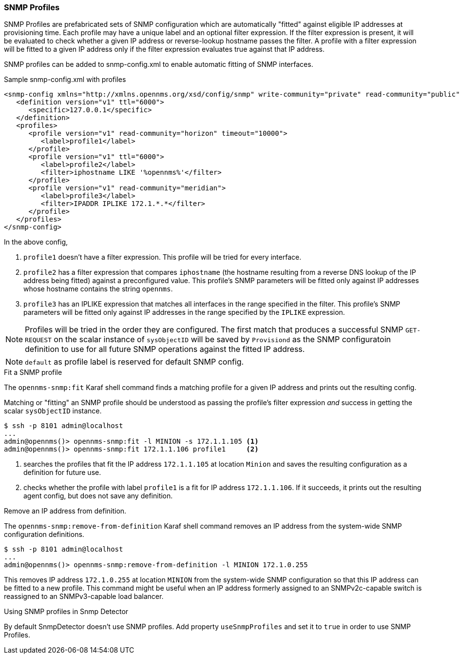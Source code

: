 // Allow GitHub image rendering
:imagesdir: ../images

=== SNMP Profiles

SNMP Profiles are prefabricated sets of SNMP configuration which are automatically "fitted" against eligible IP addresses at provisioning time.
Each profile may have a unique label and an optional filter expression.
If the filter expression is present, it will be evaluated to check whether a given IP address or reverse-lookup hostname passes the filter.
A profile with a filter expression will be fitted to a given IP address only if the filter expression evaluates true against that IP address.

SNMP profiles can be added to snmp-config.xml to enable automatic fitting of SNMP interfaces.

[source, xml]
.Sample snmp-config.xml with profiles
----
<snmp-config xmlns="http://xmlns.opennms.org/xsd/config/snmp" write-community="private" read-community="public" timeout="800" retry="3">
   <definition version="v1" ttl="6000">
      <specific>127.0.0.1</specific>
   </definition>
   <profiles>
      <profile version="v1" read-community="horizon" timeout="10000">
         <label>profile1</label>
      </profile>
      <profile version="v1" ttl="6000">
         <label>profile2</label>
         <filter>iphostname LIKE '%opennms%'</filter>
      </profile>
      <profile version="v1" read-community="meridian">
         <label>profile3</label>
         <filter>IPADDR IPLIKE 172.1.*.*</filter>
      </profile>
   </profiles>
</snmp-config>
----
In the above config,

1. `profile1` doesn't have a filter expression.
This profile will be tried for every interface.

2. `profile2` has a filter expression that compares `iphostname` (the hostname resulting from a reverse DNS lookup of the IP address being fitted) against a preconfigured value.
This profile's SNMP parameters will be fitted only against IP addresses whose hostname contains the string `opennms`.

3. `profile3` has an IPLIKE expression that matches all interfaces in the range specified in the filter.
This profile's SNMP parameters will be fitted only against IP addresses in the range specified by the `IPLIKE` expression.

NOTE: Profiles will be tried in the order they are configured.
The first match that produces a successful SNMP `GET-REQUEST` on the scalar instance of `sysObjectID` will be saved by `Provisiond` as the SNMP configuratoin definition to use for all future SNMP operations against the fitted IP address.

NOTE: `default` as profile label is reserved for default SNMP config.

.Fit a SNMP profile

The `opennms-snmp:fit` Karaf shell command finds a matching profile for a given IP address and prints out the resulting config.

Matching or "fitting" an SNMP profile should be understood as passing the profile's filter expression _and_ success in getting the scalar `sysObjectID` instance.

[source]
----
$ ssh -p 8101 admin@localhost
...
admin@opennms()> opennms-snmp:fit -l MINION -s 172.1.1.105 <1>
admin@opennms()> opennms-snmp:fit 172.1.1.106 profile1     <2>
----
<1> searches the profiles that fit the IP address `172.1.1.105` at location `Minion` and saves the resulting configuration as a definition for future use.
<2> checks whether the profile with label `profile1` is a fit for IP address `172.1.1.106`.
If it succeeds, it prints out the resulting agent config, but does not save any definition.

.Remove an IP address from definition.

The `opennms-snmp:remove-from-definition` Karaf shell command removes an IP address from the system-wide SNMP configuration definitions.

----
$ ssh -p 8101 admin@localhost
...
admin@opennms()> opennms-snmp:remove-from-definition -l MINION 172.1.0.255
----

This removes IP address `172.1.0.255` at location `MINION` from the system-wide SNMP configuration so that this IP address can be fitted to a new profile.
This command might be useful when an IP address formerly assigned to an SNMPv2c-capable switch is reassigned to an SNMPv3-capable load balancer.

.Using SNMP profiles in Snmp Detector

By default SnmpDetector doesn't use SNMP profiles. Add property `useSnmpProfiles` and set it to `true` in order to use SNMP Profiles.
